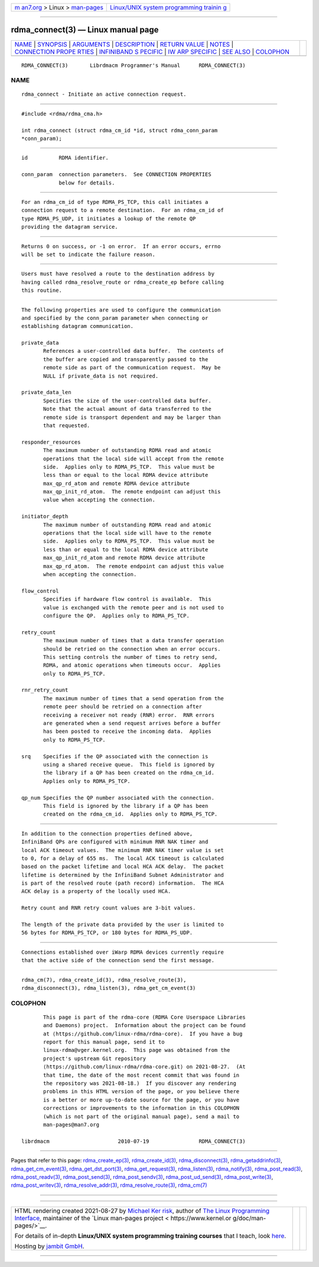 .. container:: page-top

.. container:: nav-bar

   +----------------------------------+----------------------------------+
   | `m                               | `Linux/UNIX system programming   |
   | an7.org <../../../index.html>`__ | trainin                          |
   | > Linux >                        | g <http://man7.org/training/>`__ |
   | `man-pages <../index.html>`__    |                                  |
   +----------------------------------+----------------------------------+

--------------

rdma_connect(3) — Linux manual page
===================================

+-----------------------------------+-----------------------------------+
| `NAME <#NAME>`__ \|               |                                   |
| `SYNOPSIS <#SYNOPSIS>`__ \|       |                                   |
| `ARGUMENTS <#ARGUMENTS>`__ \|     |                                   |
| `DESCRIPTION <#DESCRIPTION>`__ \| |                                   |
| `RETURN VALUE <#RETURN_VALUE>`__  |                                   |
| \| `NOTES <#NOTES>`__ \|          |                                   |
| `CONNECTION PROPE                 |                                   |
| RTIES <#CONNECTION_PROPERTIES>`__ |                                   |
| \|                                |                                   |
| `INFINIBAND S                     |                                   |
| PECIFIC <#INFINIBAND_SPECIFIC>`__ |                                   |
| \|                                |                                   |
| `IW                               |                                   |
| ARP SPECIFIC <#IWARP_SPECIFIC>`__ |                                   |
| \| `SEE ALSO <#SEE_ALSO>`__ \|    |                                   |
| `COLOPHON <#COLOPHON>`__          |                                   |
+-----------------------------------+-----------------------------------+
| .. container:: man-search-box     |                                   |
+-----------------------------------+-----------------------------------+

::

   RDMA_CONNECT(3)       Librdmacm Programmer's Manual      RDMA_CONNECT(3)

NAME
-------------------------------------------------

::

          rdma_connect - Initiate an active connection request.


---------------------------------------------------------

::

          #include <rdma/rdma_cma.h>

          int rdma_connect (struct rdma_cm_id *id, struct rdma_conn_param
          *conn_param);


-----------------------------------------------------------

::

          id          RDMA identifier.

          conn_param  connection parameters.  See CONNECTION PROPERTIES
                      below for details.


---------------------------------------------------------------

::

          For an rdma_cm_id of type RDMA_PS_TCP, this call initiates a
          connection request to a remote destination.  For an rdma_cm_id of
          type RDMA_PS_UDP, it initiates a lookup of the remote QP
          providing the datagram service.


-----------------------------------------------------------------

::

          Returns 0 on success, or -1 on error.  If an error occurs, errno
          will be set to indicate the failure reason.


---------------------------------------------------

::

          Users must have resolved a route to the destination address by
          having called rdma_resolve_route or rdma_create_ep before calling
          this routine.


-----------------------------------------------------------------------------------

::

          The following properties are used to configure the communication
          and specified by the conn_param parameter when connecting or
          establishing datagram communication.

          private_data
                 References a user-controlled data buffer.  The contents of
                 the buffer are copied and transparently passed to the
                 remote side as part of the communication request.  May be
                 NULL if private_data is not required.

          private_data_len
                 Specifies the size of the user-controlled data buffer.
                 Note that the actual amount of data transferred to the
                 remote side is transport dependent and may be larger than
                 that requested.

          responder_resources
                 The maximum number of outstanding RDMA read and atomic
                 operations that the local side will accept from the remote
                 side.  Applies only to RDMA_PS_TCP.  This value must be
                 less than or equal to the local RDMA device attribute
                 max_qp_rd_atom and remote RDMA device attribute
                 max_qp_init_rd_atom.  The remote endpoint can adjust this
                 value when accepting the connection.

          initiator_depth
                 The maximum number of outstanding RDMA read and atomic
                 operations that the local side will have to the remote
                 side.  Applies only to RDMA_PS_TCP.  This value must be
                 less than or equal to the local RDMA device attribute
                 max_qp_init_rd_atom and remote RDMA device attribute
                 max_qp_rd_atom.  The remote endpoint can adjust this value
                 when accepting the connection.

          flow_control
                 Specifies if hardware flow control is available.  This
                 value is exchanged with the remote peer and is not used to
                 configure the QP.  Applies only to RDMA_PS_TCP.

          retry_count
                 The maximum number of times that a data transfer operation
                 should be retried on the connection when an error occurs.
                 This setting controls the number of times to retry send,
                 RDMA, and atomic operations when timeouts occur.  Applies
                 only to RDMA_PS_TCP.

          rnr_retry_count
                 The maximum number of times that a send operation from the
                 remote peer should be retried on a connection after
                 receiving a receiver not ready (RNR) error.  RNR errors
                 are generated when a send request arrives before a buffer
                 has been posted to receive the incoming data.  Applies
                 only to RDMA_PS_TCP.

          srq    Specifies if the QP associated with the connection is
                 using a shared receive queue.  This field is ignored by
                 the library if a QP has been created on the rdma_cm_id.
                 Applies only to RDMA_PS_TCP.

          qp_num Specifies the QP number associated with the connection.
                 This field is ignored by the library if a QP has been
                 created on the rdma_cm_id.  Applies only to RDMA_PS_TCP.


-------------------------------------------------------------------------------

::

          In addition to the connection properties defined above,
          InfiniBand QPs are configured with minimum RNR NAK timer and
          local ACK timeout values.  The minimum RNR NAK timer value is set
          to 0, for a delay of 655 ms.  The local ACK timeout is calculated
          based on the packet lifetime and local HCA ACK delay.  The packet
          lifetime is determined by the InfiniBand Subnet Administrator and
          is part of the resolved route (path record) information.  The HCA
          ACK delay is a property of the locally used HCA.

          Retry count and RNR retry count values are 3-bit values.

          The length of the private data provided by the user is limited to
          56 bytes for RDMA_PS_TCP, or 180 bytes for RDMA_PS_UDP.


---------------------------------------------------------------------

::

          Connections established over iWarp RDMA devices currently require
          that the active side of the connection send the first message.


---------------------------------------------------------

::

          rdma_cm(7), rdma_create_id(3), rdma_resolve_route(3),
          rdma_disconnect(3), rdma_listen(3), rdma_get_cm_event(3)

COLOPHON
---------------------------------------------------------

::

          This page is part of the rdma-core (RDMA Core Userspace Libraries
          and Daemons) project.  Information about the project can be found
          at ⟨https://github.com/linux-rdma/rdma-core⟩.  If you have a bug
          report for this manual page, send it to
          linux-rdma@vger.kernel.org.  This page was obtained from the
          project's upstream Git repository
          ⟨https://github.com/linux-rdma/rdma-core.git⟩ on 2021-08-27.  (At
          that time, the date of the most recent commit that was found in
          the repository was 2021-08-18.)  If you discover any rendering
          problems in this HTML version of the page, or you believe there
          is a better or more up-to-date source for the page, or you have
          corrections or improvements to the information in this COLOPHON
          (which is not part of the original manual page), send a mail to
          man-pages@man7.org

   librdmacm                      2010-07-19                RDMA_CONNECT(3)

--------------

Pages that refer to this page:
`rdma_create_ep(3) <../man3/rdma_create_ep.3.html>`__, 
`rdma_create_id(3) <../man3/rdma_create_id.3.html>`__, 
`rdma_disconnect(3) <../man3/rdma_disconnect.3.html>`__, 
`rdma_getaddrinfo(3) <../man3/rdma_getaddrinfo.3.html>`__, 
`rdma_get_cm_event(3) <../man3/rdma_get_cm_event.3.html>`__, 
`rdma_get_dst_port(3) <../man3/rdma_get_dst_port.3.html>`__, 
`rdma_get_request(3) <../man3/rdma_get_request.3.html>`__, 
`rdma_listen(3) <../man3/rdma_listen.3.html>`__, 
`rdma_notify(3) <../man3/rdma_notify.3.html>`__, 
`rdma_post_read(3) <../man3/rdma_post_read.3.html>`__, 
`rdma_post_readv(3) <../man3/rdma_post_readv.3.html>`__, 
`rdma_post_send(3) <../man3/rdma_post_send.3.html>`__, 
`rdma_post_sendv(3) <../man3/rdma_post_sendv.3.html>`__, 
`rdma_post_ud_send(3) <../man3/rdma_post_ud_send.3.html>`__, 
`rdma_post_write(3) <../man3/rdma_post_write.3.html>`__, 
`rdma_post_writev(3) <../man3/rdma_post_writev.3.html>`__, 
`rdma_resolve_addr(3) <../man3/rdma_resolve_addr.3.html>`__, 
`rdma_resolve_route(3) <../man3/rdma_resolve_route.3.html>`__, 
`rdma_cm(7) <../man7/rdma_cm.7.html>`__

--------------

--------------

.. container:: footer

   +-----------------------+-----------------------+-----------------------+
   | HTML rendering        |                       | |Cover of TLPI|       |
   | created 2021-08-27 by |                       |                       |
   | `Michael              |                       |                       |
   | Ker                   |                       |                       |
   | risk <https://man7.or |                       |                       |
   | g/mtk/index.html>`__, |                       |                       |
   | author of `The Linux  |                       |                       |
   | Programming           |                       |                       |
   | Interface <https:     |                       |                       |
   | //man7.org/tlpi/>`__, |                       |                       |
   | maintainer of the     |                       |                       |
   | `Linux man-pages      |                       |                       |
   | project <             |                       |                       |
   | https://www.kernel.or |                       |                       |
   | g/doc/man-pages/>`__. |                       |                       |
   |                       |                       |                       |
   | For details of        |                       |                       |
   | in-depth **Linux/UNIX |                       |                       |
   | system programming    |                       |                       |
   | training courses**    |                       |                       |
   | that I teach, look    |                       |                       |
   | `here <https://ma     |                       |                       |
   | n7.org/training/>`__. |                       |                       |
   |                       |                       |                       |
   | Hosting by `jambit    |                       |                       |
   | GmbH                  |                       |                       |
   | <https://www.jambit.c |                       |                       |
   | om/index_en.html>`__. |                       |                       |
   +-----------------------+-----------------------+-----------------------+

--------------

.. container:: statcounter

   |Web Analytics Made Easy - StatCounter|

.. |Cover of TLPI| image:: https://man7.org/tlpi/cover/TLPI-front-cover-vsmall.png
   :target: https://man7.org/tlpi/
.. |Web Analytics Made Easy - StatCounter| image:: https://c.statcounter.com/7422636/0/9b6714ff/1/
   :class: statcounter
   :target: https://statcounter.com/
